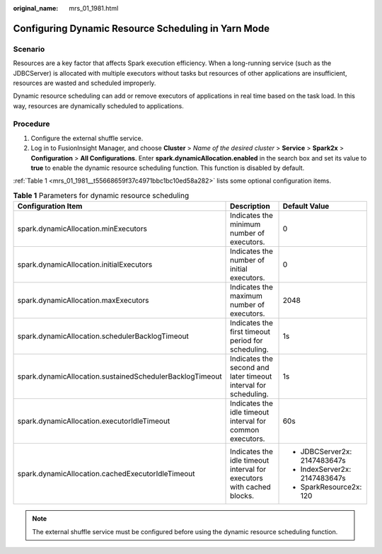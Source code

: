 :original_name: mrs_01_1981.html

.. _mrs_01_1981:

Configuring Dynamic Resource Scheduling in Yarn Mode
====================================================

Scenario
--------

Resources are a key factor that affects Spark execution efficiency. When a long-running service (such as the JDBCServer) is allocated with multiple executors without tasks but resources of other applications are insufficient, resources are wasted and scheduled improperly.

Dynamic resource scheduling can add or remove executors of applications in real time based on the task load. In this way, resources are dynamically scheduled to applications.

Procedure
---------

#. Configure the external shuffle service.
#. Log in to FusionInsight Manager, and choose **Cluster** > *Name of the desired cluster* > **Service** > **Spark2x** > **Configuration** > **All Configurations**. Enter **spark.dynamicAllocation.enabled** in the search box and set its value to **true** to enable the dynamic resource scheduling function. This function is disabled by default.

:ref:`Table 1 <mrs_01_1981__t55668659f37c4971bbc1bc10ed58a282>` lists some optional configuration items.

.. _mrs_01_1981__t55668659f37c4971bbc1bc10ed58a282:

.. table:: **Table 1** Parameters for dynamic resource scheduling

   +----------------------------------------------------------+-----------------------------------------------------------------------+-------------------------------+
   | Configuration Item                                       | Description                                                           | Default Value                 |
   +==========================================================+=======================================================================+===============================+
   | spark.dynamicAllocation.minExecutors                     | Indicates the minimum number of executors.                            | 0                             |
   +----------------------------------------------------------+-----------------------------------------------------------------------+-------------------------------+
   | spark.dynamicAllocation.initialExecutors                 | Indicates the number of initial executors.                            | 0                             |
   +----------------------------------------------------------+-----------------------------------------------------------------------+-------------------------------+
   | spark.dynamicAllocation.maxExecutors                     | Indicates the maximum number of executors.                            | 2048                          |
   +----------------------------------------------------------+-----------------------------------------------------------------------+-------------------------------+
   | spark.dynamicAllocation.schedulerBacklogTimeout          | Indicates the first timeout period for scheduling.                    | 1s                            |
   +----------------------------------------------------------+-----------------------------------------------------------------------+-------------------------------+
   | spark.dynamicAllocation.sustainedSchedulerBacklogTimeout | Indicates the second and later timeout interval for scheduling.       | 1s                            |
   +----------------------------------------------------------+-----------------------------------------------------------------------+-------------------------------+
   | spark.dynamicAllocation.executorIdleTimeout              | Indicates the idle timeout interval for common executors.             | 60s                           |
   +----------------------------------------------------------+-----------------------------------------------------------------------+-------------------------------+
   | spark.dynamicAllocation.cachedExecutorIdleTimeout        | Indicates the idle timeout interval for executors with cached blocks. | -  JDBCServer2x: 2147483647s  |
   |                                                          |                                                                       | -  IndexServer2x: 2147483647s |
   |                                                          |                                                                       | -  SparkResource2x: 120       |
   +----------------------------------------------------------+-----------------------------------------------------------------------+-------------------------------+

.. note::

   The external shuffle service must be configured before using the dynamic resource scheduling function.
